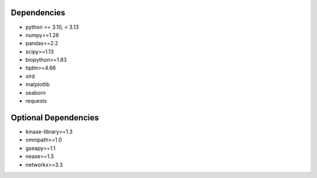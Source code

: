 Dependencies
=============================================
* python >= 3.10, < 3.13
* numpy>=1.26
* pandas>=2.2
* scipy>=1.13
* biopython>=1.83
* tqdm>=4.66
* xlrd
* matplotlib
* seaborn
* requests


Optional Dependencies
=============================================
* kinase-library>=1.3
* omnipath>=1.0
* gseapy>=1.1
* nease>=1.3
* networkx>=3.3

